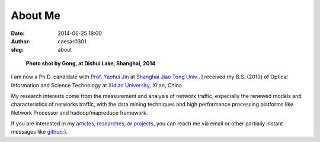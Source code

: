 About Me
########

:date: 2014-06-25 18:00
:author: caesar0301
:slug: about


.. figure:: http://bit.do/HZjk
   :height: 300
   :width: 450
   :alt: myphoto

   **Photo shot by Gong, at Dishui Lake, Shanghai, 2014**

I am now a Ph.D. candidate with `Prof. Yaohui Jin`_ at `Shanghai Jiao Tong
Univ.`_. I received my B.S. (2010) of Optical Information and Science
Technology at `Xidian University`_, Xi'an, China.

My research interests come from the measurement and analysis of network
traffic, especially the renewed models and characteristics of networks traffic,
with the data mining techniques and high performance processing platforms like
Network Processor and hadoop/mapreduce framework.

If you are interested in my `articles`_, `researches`_, or `projects`_, you can
reach me via email or other partially instant messages like `github`_:).


.. _Prof. Yaohui Jin: http://front.sjtu.edu.cn/~jinyh/
.. _Shanghai Jiao Tong Univ.: http://www.sjtu.edu.cn/en
.. _Xidian University: http://www.xidian.edu.cn/English/index.htm
.. _github: http://www.github.com/caesar0301
.. _articles: http://hsiamin.com/pages/publications
.. _researches: http://hsiamin.com/pages/researches
.. _projects: http://hsiamin.com/pages/projects

